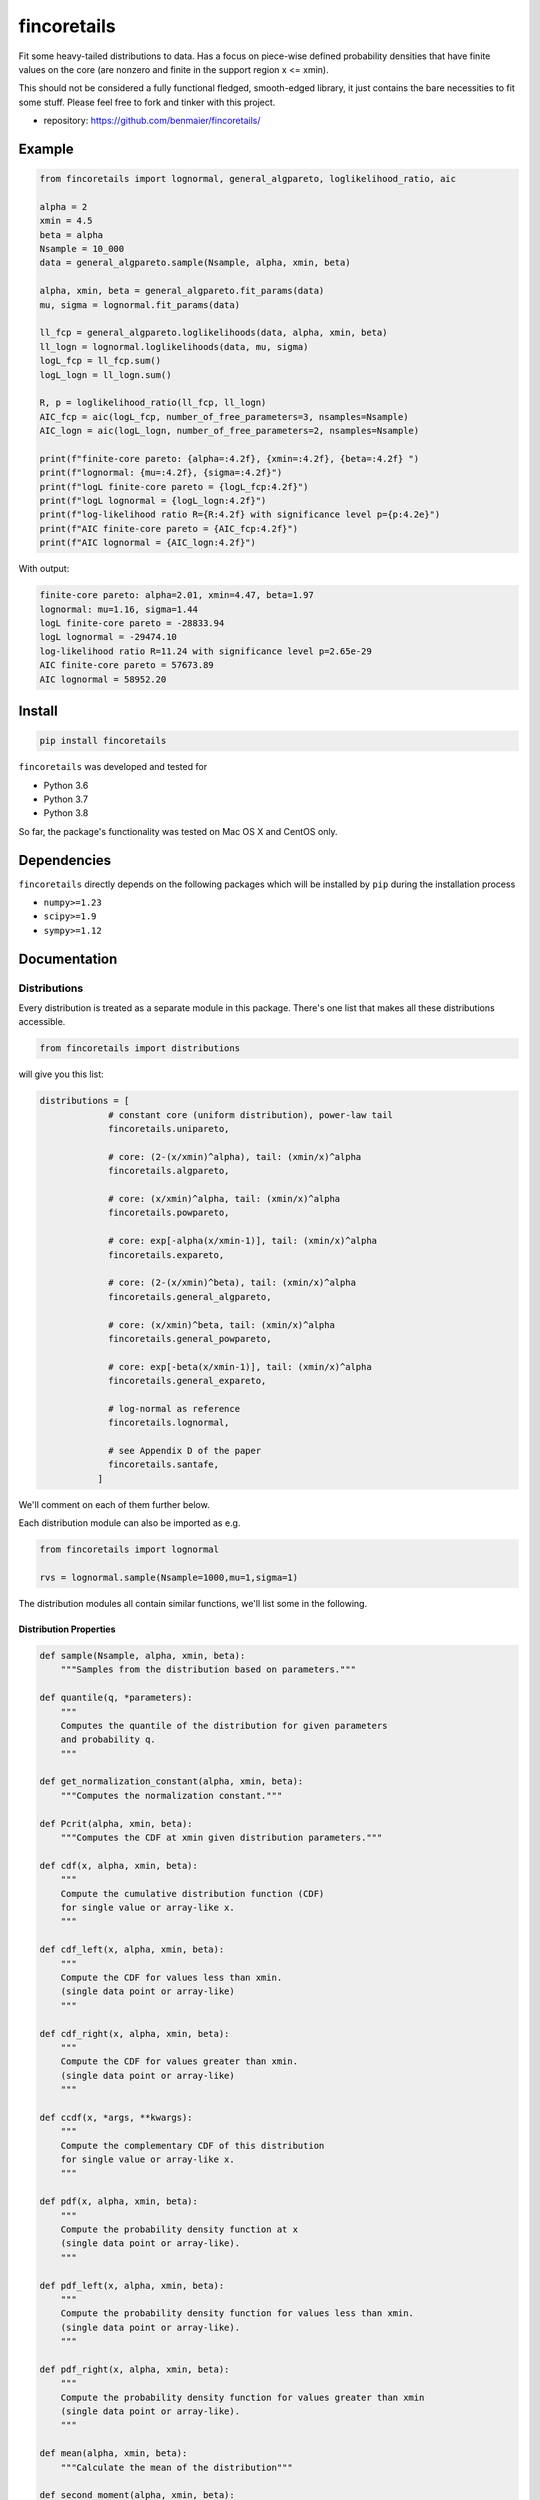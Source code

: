 fincoretails
============

Fit some heavy-tailed distributions to data. Has a focus on piece-wise
defined probability densities that have finite values on the core (are
nonzero and finite in the support region x <= xmin).

This should not be considered a fully functional fledged, smooth-edged
library, it just contains the bare necessities to fit some stuff. Please
feel free to fork and tinker with this project.

-  repository: https://github.com/benmaier/fincoretails/

|Example distributions of the piecewise models| |Example fits of the
generalized models| |Example fits of the forced models|

Example
-------

.. code:: python

   from fincoretails import lognormal, general_algpareto, loglikelihood_ratio, aic

   alpha = 2
   xmin = 4.5
   beta = alpha
   Nsample = 10_000
   data = general_algpareto.sample(Nsample, alpha, xmin, beta)

   alpha, xmin, beta = general_algpareto.fit_params(data)
   mu, sigma = lognormal.fit_params(data)

   ll_fcp = general_algpareto.loglikelihoods(data, alpha, xmin, beta)
   ll_logn = lognormal.loglikelihoods(data, mu, sigma)
   logL_fcp = ll_fcp.sum()
   logL_logn = ll_logn.sum()

   R, p = loglikelihood_ratio(ll_fcp, ll_logn)
   AIC_fcp = aic(logL_fcp, number_of_free_parameters=3, nsamples=Nsample)
   AIC_logn = aic(logL_logn, number_of_free_parameters=2, nsamples=Nsample)

   print(f"finite-core pareto: {alpha=:4.2f}, {xmin=:4.2f}, {beta=:4.2f} ")
   print(f"lognormal: {mu=:4.2f}, {sigma=:4.2f}")
   print(f"logL finite-core pareto = {logL_fcp:4.2f}")
   print(f"logL lognormal = {logL_logn:4.2f}")
   print(f"log-likelihood ratio R={R:4.2f} with significance level p={p:4.2e}")
   print(f"AIC finite-core pareto = {AIC_fcp:4.2f}")
   print(f"AIC lognormal = {AIC_logn:4.2f}")

With output:

.. code:: bash

   finite-core pareto: alpha=2.01, xmin=4.47, beta=1.97
   lognormal: mu=1.16, sigma=1.44
   logL finite-core pareto = -28833.94
   logL lognormal = -29474.10
   log-likelihood ratio R=11.24 with significance level p=2.65e-29
   AIC finite-core pareto = 57673.89
   AIC lognormal = 58952.20

Install
-------

.. code:: bash

   pip install fincoretails

``fincoretails`` was developed and tested for

-  Python 3.6
-  Python 3.7
-  Python 3.8

So far, the package's functionality was tested on Mac OS X and CentOS
only.

Dependencies
------------

``fincoretails`` directly depends on the following packages which will
be installed by ``pip`` during the installation process

-  ``numpy>=1.23``
-  ``scipy>=1.9``
-  ``sympy>=1.12``

Documentation
-------------

Distributions
~~~~~~~~~~~~~

Every distribution is treated as a separate module in this package.
There's one list that makes all these distributions accessible.

.. code:: python

   from fincoretails import distributions

will give you this list:

.. code:: python

   distributions = [
                # constant core (uniform distribution), power-law tail
                fincoretails.unipareto,

                # core: (2-(x/xmin)^alpha), tail: (xmin/x)^alpha
                fincoretails.algpareto,

                # core: (x/xmin)^alpha, tail: (xmin/x)^alpha
                fincoretails.powpareto,

                # core: exp[-alpha(x/xmin-1)], tail: (xmin/x)^alpha
                fincoretails.expareto,

                # core: (2-(x/xmin)^beta), tail: (xmin/x)^alpha
                fincoretails.general_algpareto,
                
                # core: (x/xmin)^beta, tail: (xmin/x)^alpha
                fincoretails.general_powpareto,

                # core: exp[-beta(x/xmin-1)], tail: (xmin/x)^alpha
                fincoretails.general_expareto,

                # log-normal as reference
                fincoretails.lognormal,

                # see Appendix D of the paper
                fincoretails.santafe,
              ]

We'll comment on each of them further below.

Each distribution module can also be imported as e.g.

.. code:: python

   from fincoretails import lognormal

   rvs = lognormal.sample(Nsample=1000,mu=1,sigma=1)

The distribution modules all contain similar functions, we'll list some
in the following.

Distribution Properties
^^^^^^^^^^^^^^^^^^^^^^^

.. code:: python

   def sample(Nsample, alpha, xmin, beta):
       """Samples from the distribution based on parameters."""

   def quantile(q, *parameters):
       """
       Computes the quantile of the distribution for given parameters
       and probability q.
       """

   def get_normalization_constant(alpha, xmin, beta):
       """Computes the normalization constant."""

   def Pcrit(alpha, xmin, beta):
       """Computes the CDF at xmin given distribution parameters."""

   def cdf(x, alpha, xmin, beta):
       """
       Compute the cumulative distribution function (CDF)
       for single value or array-like x.
       """

   def cdf_left(x, alpha, xmin, beta):
       """
       Compute the CDF for values less than xmin.
       (single data point or array-like)
       """

   def cdf_right(x, alpha, xmin, beta):
       """
       Compute the CDF for values greater than xmin.
       (single data point or array-like)
       """

   def ccdf(x, *args, **kwargs):
       """
       Compute the complementary CDF of this distribution
       for single value or array-like x.
       """

   def pdf(x, alpha, xmin, beta):
       """
       Compute the probability density function at x
       (single data point or array-like).
       """

   def pdf_left(x, alpha, xmin, beta):
       """
       Compute the probability density function for values less than xmin.
       (single data point or array-like).
       """

   def pdf_right(x, alpha, xmin, beta):
       """
       Compute the probability density function for values greater than xmin
       (single data point or array-like).
       """

   def mean(alpha, xmin, beta):
       """Calculate the mean of the distribution"""

   def second_moment(alpha, xmin, beta):
       """Calculate the second moment of the distribution"""

   def variance(*args, **kwargs):
       """Calculate the variance of the distribution"""

   def neighbor_degree(*args, **kwargs):
       """Returns second_moment / mean"""

Distribution Fitting
^^^^^^^^^^^^^^^^^^^^

.. code:: python

   def fit_params(data, beta_initial_values=(1.,), minxmin=None, maxxmin=None):
       """
       Fits distribution parameters based on data.

       Parameters
       ----------
       data : array-like
           Data points.
       beta_initial_values : tuple, optional
           Initial values to start searching for beta hat.
           Default is (1.,). Usually you already have an idea
           what beta might be (or even if it's gonna be negative
           or positive) from what the data looks like and
           providing a sensible guess speeds up the fitting.
       minxmin : float, optional
           Minimum xmin value. Default is None.
       maxxmin : float, optional
           Maximum xmin value. Default is None.

       Returns
       -------
       alpha_hat : float

       xmin_hat : float

       beta_hat : float
       """

   def loglikelihood(data, *parameters):
       """
       Computes the total log-likelihood of the distribution
       for given data and parameters.
       """

   def loglikelihoods(data, *parameters):
       """
       Computes the individual log-likelihood of the distribution
       for each data point (expects an array, returns an array)
       """

   def alpha_and_log_likelihood_fixed_xmin(data, xmin, beta):
       """
       Calculates alpha and log likelihood for a fixed minimum value
       and fixed beta

       Parameters
       ----------
       data : array-like
           Data for computation.
       xmin : float
           Fixed minimum value.
       beta : float, optional
           beta parameter of the distribution

       Returns
       -------
       tuple
           alpha, log-likelihood.
       """


   def alpha_beta_and_log_likelihood_fixed_xmin(data, xmin, b0=1.5):
       """
       Calculates alpha, beta, and log likelihood for a fixed minimum value.

       Parameters
       ----------
       data : array-like
           Data for computation.
       xmin : float
           Fixed minimum value.
       b0 : float, optional
           Initial value of beta. Default is 1.5.

       Returns
       -------
       tuple
           alpha, beta, and log-likelihood.
       """

   def alpha_xmin_beta_and_log_likelihood_fixed_xmin_index(data, j, xmins=None, beta0=[2.,]):
       """
       Computes alpha, xmin, beta, and log likelihood values for a fixed minimum value index.

       Parameters
       ----------
       data : array-like
           Data for computation.
       j : int
           Index of the fixed minimum value.
       xmins : array-like, optional
           Array of minimum values. If None, will consider unique sorted data values.
       beta0 : list, optional
           Initial beta values to try. Default is [2.,].

       Returns
       -------
       tuple
           alpha, xmin, beta, and log likelihood values.
       """

   def alpha_xmin_beta_and_log_likelihood(data, beta0=[2.,], stop_at_first_max=False, minxmin=None, maxxmin=None):
       """
       Computes optimal alpha, xmin, beta, and log likelihood.

       Parameters
       ----------
       data : array-like
           Data for computation.
       beta0 : list, optional
           Initial beta values. Default is [2.,].
       stop_at_first_max : bool, optional
           If True, stops the search at the first maximum value. Default is False.
       minxmin : float, optional
           Minimum boundary for xmin. Default is None.
       maxxmin : float, optional
           Maximum boundary for xmin. Default is None.

       Returns
       -------
       tuple
           Optimal alpha, xmin, beta, and log likelihood.
       """

Some other functionalities
~~~~~~~~~~~~~~~~~~~~~~~~~~

You can do a complete fit analysis with the experimental analysis
function

.. code:: python

   from fincoretails import distributions, unipareto
   from fincoretails.analysis import analysis

   Nsample = 2000
   atrue = 2
   ytrue = 3
   data = unipareto.sample(Nsample,atrue,ytrue)
   dists = distributions[:-1] # disregard Santa Fe distribution

   analysis(data, dists)

There's also functionalities to do goodness-of-fit:

.. code:: python

   from fincoretails.tools import loglikelihood_ratio, aic

with function headers

.. code:: python

   def loglikelihood_ratio(loglikelihoodsA, loglikelihoodsB, normalized_ratio=True):
       """
       Compute the log-likelihood ratio and the significance level.
       Return the log-likelihood ratio R and the probability p
       that a random sample from a normally distributed R-value
       distribution would be larger or equal to the computed
       R-value.

       Parameters
       ----------
       loglikelihoodsA : array-like
           Log-likelihoods under null hypothesis.
       loglikelihoodsB : array-like
           Log-likelihoods under alternative hypothesis.
       normalized_ratio : bool, optional, default = True
           If True (default), return the normalized log-likelihood ratio.

       Returns
       -------
       R : float
           The log-likelihood ratio. It is normalized if `normalized_ratio` is True.
       p : float
           The significance level, i.e., the probability that a random sample
           from a normally distributed R-value distribution would be larger or
           equal to the computed R-value.

       Notes
       -----
       Typically, one classifies the R-value as 'significant' if p < 0.05. However,
       also consider the context of the problem rather than strictly following this rule.
       """

   def aic(logLL, number_of_free_parameters, nsamples=None):
       """
       Compute the Akaike Information Criterion (AIC).

       Parameters
       ----------
       logLL : float
           The log-likelihood.
       number_of_free_parameters : int
           The number of free parameters in the model.
       nsamples : int, optional, default = None
           The number of samples. If not provided or if the sample size is too small,
           the function will return the regular AIC.

       Returns
       -------
       AIC : float
           The Akaike Information Criterion.

       Notes
       -----
       If the number of samples and the number of free parameters are large enough,
       the function will return the corrected AIC.
       """

Changelog
---------

Changes are logged in a `separate
file <https://github.com/benmaier/fincoretails/blob/main/CHANGELOG.md>`__.

License
-------

This project is licensed under the `MIT
License <https://github.com/benmaier/fincoretails/blob/main/LICENSE>`__.
Note that this excludes any images/pictures/figures shown here or in the
documentation.

Contributing
------------

If you want to contribute to this project, please make sure to read the
`code of
conduct <https://github.com/benmaier/fincoretails/blob/main/CODE_OF_CONDUCT.md>`__
and the `contributing
guidelines <https://github.com/benmaier/fincoretails/blob/main/CONTRIBUTING.md>`__.
In case you're wondering about what to contribute, we're always
collecting ideas of what we want to implement next in the `outlook
notes <https://github.com/benmaier/fincoretails/blob/main/OUTLOOK.md>`__.

|Contributor Covenant|

Dev notes
---------

Fork this repository, clone it, and install it in dev mode.

.. code:: bash

   git clone git@github.com:YOURUSERNAME/fincoretails.git
   make

If you want to upload to PyPI, first convert the new ``README.md`` to
``README.rst``

.. code:: bash

   make readme

It will give you warnings about bad ``.rst``-syntax. Fix those errors in
``README.rst``. Then wrap the whole thing

.. code:: bash

   make pypi

It will probably give you more warnings about ``.rst``-syntax. Fix those
until the warnings disappear. Then do

.. code:: bash

   make upload

.. |Example distributions of the piecewise models| image:: https://github.com/benmaier/fincoretails/blob/main/cookbook/example_plots/example_plots.png?raw=true
.. |Example fits of the generalized models| image:: https://github.com/benmaier/fincoretails/blob/main/cookbook/example_plots/fit_plots_0.png?raw=true
.. |Example fits of the forced models| image:: https://github.com/benmaier/fincoretails/blob/main/cookbook/example_plots/fit_plots_1.png?raw=true
.. |Contributor Covenant| image:: https://img.shields.io/badge/Contributor%20Covenant-v1.4%20adopted-ff69b4.svg
   :target: code-of-conduct.md
